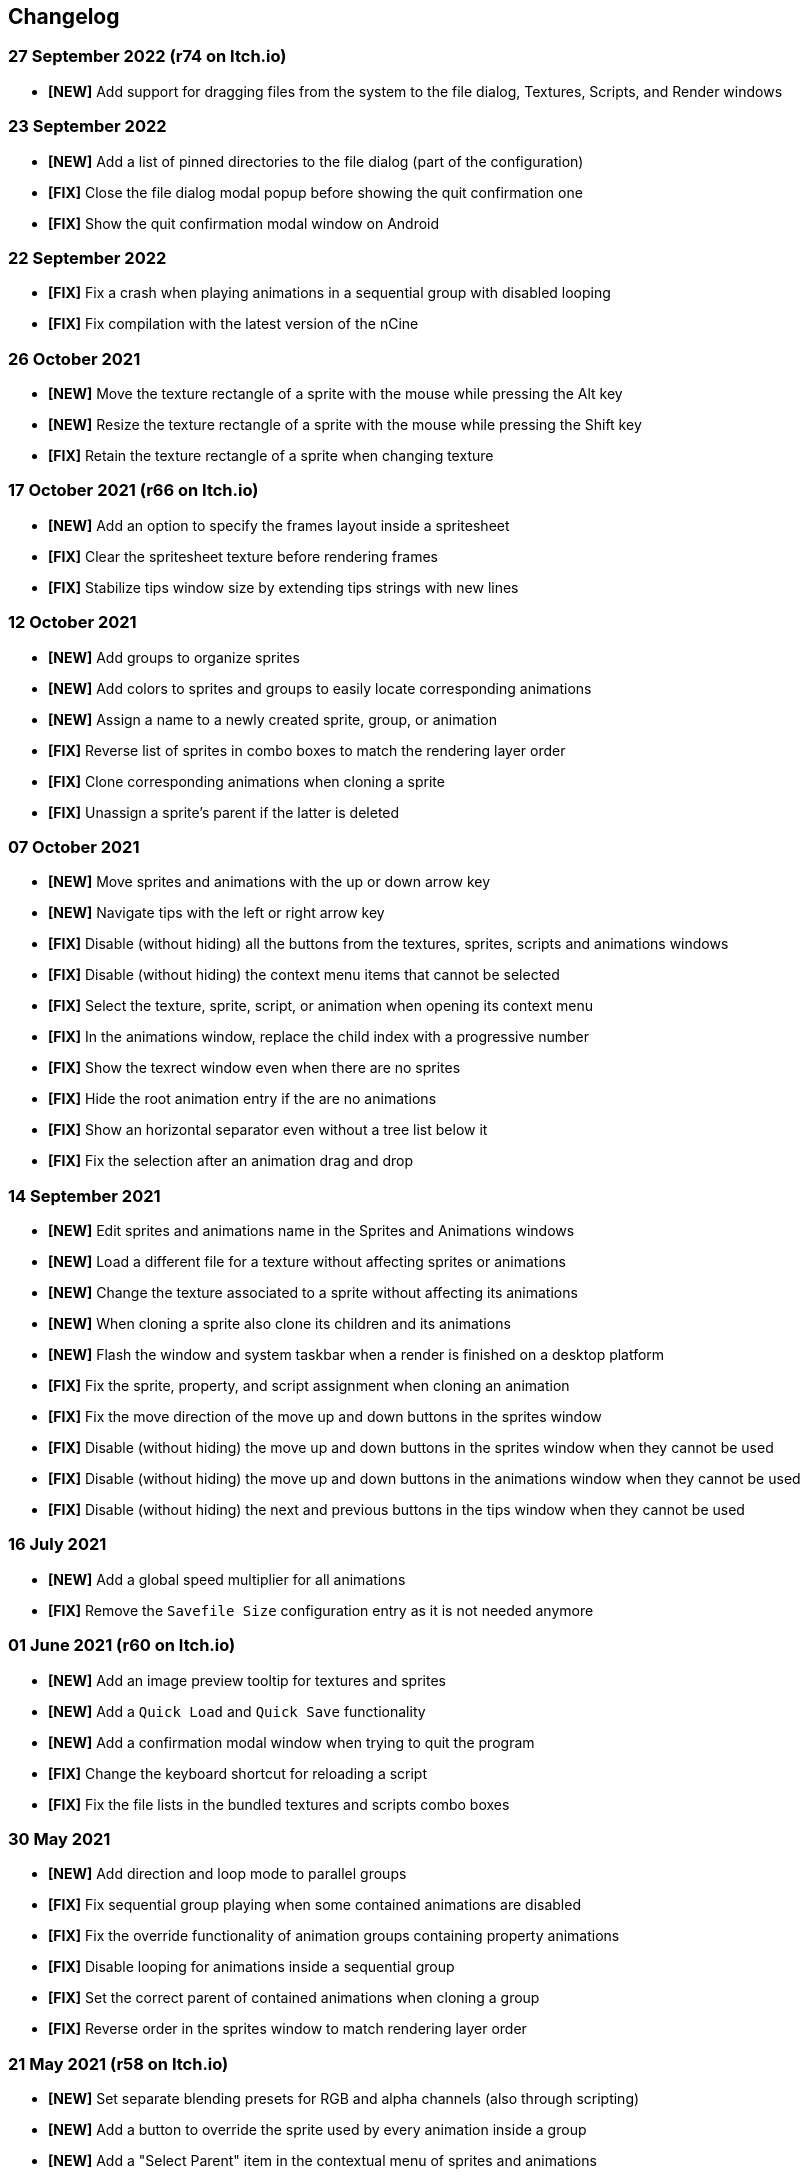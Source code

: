 == Changelog

[discrete]
=== 27 September 2022 (**r74** on Itch.io)
* *[NEW]* Add support for dragging files from the system to the file dialog, Textures, Scripts, and Render windows

[discrete]
=== 23 September 2022
* *[NEW]* Add a list of pinned directories to the file dialog (part of the configuration)
* *[FIX]* Close the file dialog modal popup before showing the quit confirmation one
* *[FIX]* Show the quit confirmation modal window on Android

[discrete]
=== 22 September 2022
* *[FIX]* Fix a crash when playing animations in a sequential group with disabled looping
* *[FIX]* Fix compilation with the latest version of the nCine

[discrete]
=== 26 October 2021
* *[NEW]* Move the texture rectangle of a sprite with the mouse while pressing the Alt key
* *[NEW]* Resize the texture rectangle of a sprite with the mouse while pressing the Shift key
* *[FIX]* Retain the texture rectangle of a sprite when changing texture

[discrete]
=== 17 October 2021 (**r66** on Itch.io)
* *[NEW]* Add an option to specify the frames layout inside a spritesheet
* *[FIX]* Clear the spritesheet texture before rendering frames
* *[FIX]* Stabilize tips window size by extending tips strings with new lines

[discrete]
=== 12 October 2021
* *[NEW]* Add groups to organize sprites
* *[NEW]* Add colors to sprites and groups to easily locate corresponding animations
* *[NEW]* Assign a name to a newly created sprite, group, or animation
* *[FIX]* Reverse list of sprites in combo boxes to match the rendering layer order
* *[FIX]* Clone corresponding animations when cloning a sprite
* *[FIX]* Unassign a sprite's parent if the latter is deleted

[discrete]
=== 07 October 2021
* *[NEW]* Move sprites and animations with the up or down arrow key
* *[NEW]* Navigate tips with the left or right arrow key
* *[FIX]* Disable (without hiding) all the buttons from the textures, sprites, scripts and animations windows
* *[FIX]* Disable (without hiding) the context menu items that cannot be selected
* *[FIX]* Select the texture, sprite, script, or animation when opening its context menu
* *[FIX]* In the animations window, replace the child index with a progressive number
* *[FIX]* Show the texrect window even when there are no sprites
* *[FIX]* Hide the root animation entry if the are no animations
* *[FIX]* Show an horizontal separator even without a tree list below it
* *[FIX]* Fix the selection after an animation drag and drop

[discrete]
=== 14 September 2021
* *[NEW]* Edit sprites and animations name in the Sprites and Animations windows
* *[NEW]* Load a different file for a texture without affecting sprites or animations
* *[NEW]* Change the texture associated to a sprite without affecting its animations
* *[NEW]* When cloning a sprite also clone its children and its animations
* *[NEW]* Flash the window and system taskbar when a render is finished on a desktop platform
* *[FIX]* Fix the sprite, property, and script assignment when cloning an animation
* *[FIX]* Fix the move direction of the move up and down buttons in the sprites window
* *[FIX]* Disable (without hiding) the move up and down buttons in the sprites window when they cannot be used
* *[FIX]* Disable (without hiding) the move up and down buttons in the animations window when they cannot be used
* *[FIX]* Disable (without hiding) the next and previous buttons in the tips window when they cannot be used

[discrete]
=== 16 July 2021
* *[NEW]* Add a global speed multiplier for all animations
* *[FIX]* Remove the `Savefile Size` configuration entry as it is not needed anymore

[discrete]
=== 01 June 2021 (**r60** on Itch.io)
* *[NEW]* Add an image preview tooltip for textures and sprites
* *[NEW]* Add a `Quick Load` and `Quick Save` functionality
* *[NEW]* Add a confirmation modal window when trying to quit the program
* *[FIX]* Change the keyboard shortcut for reloading a script
* *[FIX]* Fix the file lists in the bundled textures and scripts combo boxes

[discrete]
=== 30 May 2021
* *[NEW]* Add direction and loop mode to parallel groups
* *[FIX]* Fix sequential group playing when some contained animations are disabled
* *[FIX]* Fix the override functionality of animation groups containing property animations
* *[FIX]* Disable looping for animations inside a sequential group
* *[FIX]* Set the correct parent of contained animations when cloning a group
* *[FIX]* Reverse order in the sprites window to match rendering layer order

[discrete]
=== 21 May 2021 (**r58** on Itch.io)
* *[NEW]* Set separate blending presets for RGB and alpha channels (also through scripting)
* *[NEW]* Add a button to override the sprite used by every animation inside a group
* *[NEW]* Add a "Select Parent" item in the contextual menu of sprites and animations

[discrete]
=== 18 May 2021
* *[FIX]* Fix UV coordinates of texture rectangles
* *[FIX]* Replace backslashes with slashes in Windows file paths
* *[FIX]* Change the code that updates the selected animation when removing one
* *[FIX]* Update the selected sprite index when removing a texture
* *[FIX]* Clamp texture coordinates wrapping to edges
* *[FIX]* Snap anchor point position to the pixel
* *[FIX]* Validate texture rectangle GUI values before applying them

[discrete]
=== 16 May 2021
* *[NEW]* Add delay, loop delay and initial time values
* *[FIX]* Reverse the direction of animations when the parent sequential group is going backward
* *[FIX]* Correct the detection of textures and scripts that are not relocatable
* *[FIX]* Disable animation locking when the parent group is playing

[discrete]
=== 10 May 2021
* *[NEW]* Add context menus for textures, sprites, scritps, and animations
* *[FIX]* Require pressing btn:[Alt] to drag a sprite on the canvas to prevent accidental movements

[discrete]
=== 09 May 2021
* *[NEW]* Add a combo box to load bundled scripts
* *[FIX]* Fix bundled projects loading when the configured textures path is not the default one
* *[FIX]* Many fixes to the Emscripten and Android experimental versions

[discrete]
=== 06 May 2021
* *[NEW]* Add the tips window: by default, it will show up when the program starts

[discrete]
=== 02 May 2021
* *[FIX]* Reset the sprite grid when removing a grid or a script animation assigned to that sprite

[discrete]
=== 25 April 2021
* *[NEW]* Add support for Lua script animations
** Add a new script type animation and a script resource
** Add a new scripts window to the user interface
* *[FIX]* Fix a crash when changing the texture rectangle of a sprite with a grid animation

[discrete]
=== 06 April 2021
* *[NEW]* Add a checkbox to enable or disable an animation

[discrete]
=== 02 April 2021
* *[NEW]* Add clone buttons for sprites and animations
* *[NEW]* Add move up and down buttons in the animations windows
* *[FIX]* Create a new animation under the selected one
* *[FIX]* Select the dropped animation when drag'n'dropping
* *[FIX]* Automatically select a newly created animation

[discrete]
=== 01 April 2021
* *[NEW]* Reactivate sequential animation groups
* *[NEW]* Add direction and loop mode to sequential groups
* *[NEW]* Add an option to lock or unlock the value of non-playing curve animations
* *[FIX]* Fix animations order when deserializing animation groups
* *[FIX]* Set the grid function when deserializing a grid animation
* *[FIX]* Hide the grid function interface if there are no sprites to animate

[discrete]
=== 30 March 2021
* *[NEW]* Add support for drag and drop in the animations window
* *[NEW]* Show the animation manager root group in the animations window
* *[FIX]* Assign the selected sprite to newly created property and grid animations

[discrete]
=== 28 February 2021
* *[NEW]* Add support for drag and drop in the sprites window
* *[FIX]* Put the move up and down sprite buttons on the same line as the add and remove ones
* *[FIX]* Add support for the new fault-tolerant texture loader class of the nCine
* *[FIX]* Avoid displaying the remove button if there are no textures or sprites
* *[FIX]* Fix a crash when recursively removing an animation and its children

[discrete]
=== 24 May 2020 (**r33** on Itch.io)
Last paid version on Itch.io
